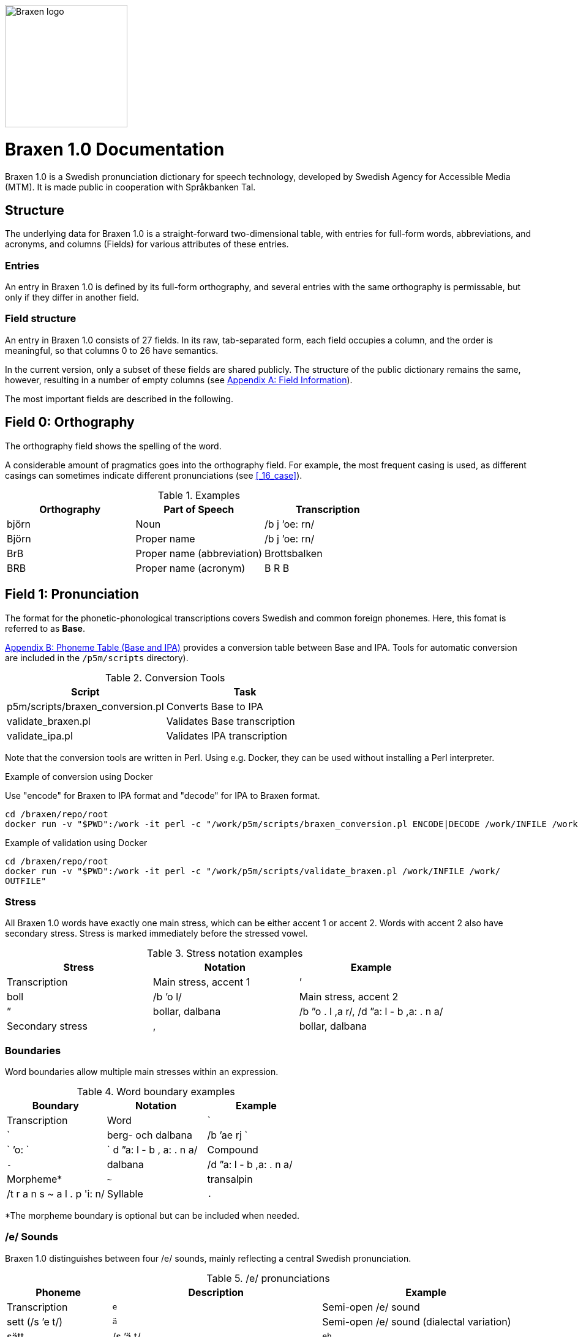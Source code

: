 image::../images/logos/logo-braxen.svg[alt="Braxen logo", width="200", float="right"]
= Braxen 1.0 Documentation

:author: Swedish Agency for Accessible Media (MTM)
:license: Apache 2.0
:url-license: https://www.apache.org/licenses/LICENSE-2.0
// Local variables
:braxen: Braxen 1.0
:mtm-1st: Swedish Agency for Accessible Media (MTM)
:mtm: MTM
:voc-sbtal: Språkbanken Tal
:field: Field
:field-0: Orthography
:field-0-full: {field} 0: {field-0}
:field-1: Pronunciation
:field-1-full: {field} 1: {field-1}
:field-2: Part of speech and morphology
:field-2-full: {field} 2: {field-2}
:field-3: Language code
:field-3-full: {field} 3: {field-3}
:field-16: Case
:field-16-full: {field} 16: {field-16}
:field-26: ID
:field-26-full: {field} 26: {field-26}

:format-base: Base


// 1st para wIll be formatted as abstract by default
{braxen} is a Swedish pronunciation dictionary for speech technology, 
developed by {mtm-1st}. 
It is made public in cooperation with {voc-sbtal}.

== Structure

The underlying data for {braxen} is a straight-forward two-dimensional table, with 
entries for full-form words, abbreviations, and acronyms, and 
columns ({field}s) for various attributes of these entries.

=== Entries

An entry in {braxen} is defined by its full-form orthography,
and several entries with the same orthography is permissable, but 
only if they differ in another field.

=== {Field} structure

An entry in {braxen} consists of 27 fields. 
In its raw, tab-separated form, each field occupies a column, and 
the order is meaningful, so that columns 0 to 26 have semantics. 

In the current version, only a subset of these fields are shared publicly.
The structure of the public dictionary remains the same, however, 
resulting in a number of empty columns
(see <<_appendix_a_field_information>>).

The most important fields are described in the following.

== {field-0-full}

The orthography field shows the spelling of the word. 

A considerable amount of pragmatics goes into the orthography field. 
For example, the most frequent casing is used, as 
different casings can sometimes indicate different pronunciations (see <<_16_case>>).

.Examples
[cols="1,1,1", options="header"]
|===
| Orthography | Part of Speech | Transcription
| björn | Noun | /b j ’oe: rn/
| Björn | Proper name | /b j ’oe: rn/
| BrB | Proper name (abbreviation) | Brottsbalken
| BRB | Proper name (acronym) | B R B
|===

== {field-1-full}

The format for the phonetic-phonological transcriptions covers 
Swedish and common foreign phonemes. 
Here, this fomat is referred to as *{format-base}*.

<<_appendix_b_phoneme_table_base_and_ipa>> provides 
a conversion table between Base and IPA. 
Tools for automatic conversion are included in the
`/p5m/scripts` directory).


.Conversion Tools
[cols="1,1", options="header"]
|===
| Script | Task
| p5m/scripts/braxen_conversion.pl | Converts {format-base} to IPA
| validate_braxen.pl | Validates {format-base} transcription
| validate_ipa.pl | Validates IPA transcription
|===

Note that the conversion tools are written in Perl.
Using e.g. Docker, they can be used without installing a Perl interpreter.

.Example of conversion using Docker
Use "encode" for Braxen to IPA format and "decode" for IPA to Braxen format.
[source,bash]
----
cd /braxen/repo/root
docker run -v "$PWD":/work -it perl -c "/work/p5m/scripts/braxen_conversion.pl ENCODE|DECODE /work/INFILE /work/OUTFILE"
----

.Example of validation using Docker
[source,bash]
----
cd /braxen/repo/root
docker run -v "$PWD":/work -it perl -c "/work/p5m/scripts/validate_braxen.pl /work/INFILE /work/
OUTFILE"
----

=== Stress

All {braxen} words have exactly one main stress, 
which can be either accent 1 or accent 2. 
Words with accent 2 also have secondary stress. 
Stress is marked immediately before the stressed vowel.

.Stress notation examples
[cols="1,1,1", options="header"]
|===
| Stress | Notation | Example | Transcription
| Main stress, accent 1 | ’ | boll | /b ’o l/
| Main stress, accent 2 | ” | bollar, dalbana | /b ”o . l ,a r/, /d ”a: l - b ,a: . n a/
| Secondary stress | , | bollar, dalbana | /b ”o . l ,a r/, /d ”a: l - b ,a: . n a/
|===

=== Boundaries

Word boundaries allow multiple main stresses within an expression. 

.Word boundary examples
[cols="1,1,1", options="header"]
|===
| Boundary | Notation | Example | Transcription
| Word | `|` | berg- och dalbana | /b ’ae rj `|` ’o: `|` d ”a: l - b , a: . n a/
| Compound | `-` | dalbana | /d ”a: l - b ,a: . n a/
| Morpheme* | `~` | transalpin | /t r a n s ~ a l . p 'i: n/
| Syllable | `.` | alpin | /a l . p ’i: n/
|===

*The morpheme boundary is optional but can be included when needed.

=== /e/ Sounds

{braxen} distinguishes between four /e/ sounds, 
mainly reflecting a central Swedish pronunciation.

./e/ pronunciations
[cols="1,2,2", options="header"]
|===
| Phoneme | Description | Example | Transcription
| `e` | Semi-open /e/ sound | sett (/s ’e t/)
| `ä` | Semi-open /e/ sound (dialectal variation) | sätt | /s ’ä t/
| `eh` | Before stressed syllable in unstressed, open syllable | betona | /b eh . t ’u: . n a/
| `ex` | Schwa, used in unstressed syllables | bollen | /b ’o . l ex n/
|===

=== Xenophones (foreign speech sounds)

The phoneme inventory includes foreign phonemes, 
so-called xenophones, primarily from English.

== {field-2-full}

Part of speech and morphological data largely follow 
the Stockholm-Umeå Corpus (SUC) principles (Gustafson-Capková & Hartmann, 2006). 
The *UO* (foreign word) tag is rarely used, as 
language codes indicate whether a word is Swedish or foreign.

Different parts of speech or morphological information for 
the same orthographic form can lead to different pronunciations:

.Part of speech and pronunciation examples
[cols="1,1,1", options="header"]
|===
| Orthography | Part of Speech | Transcription
| slutet | NN | /s l ’uu: . t ex t/
| slutet | JJ | /s l ”uu: . t ,ex t/
| planet | NN UTR SIN IND NOM | /p l a . n ’e: t/
| planet | NN NEU SIN DEF NOM | /p l ’a: . n ex t/
|===

<<_appendix_c_part_of_speech>>
provides a list of selected PoS codes.

== {field-3-full}

Language codes follow the ISO 639-2 standard (Library of Congress, 2017). 
The language code indicates the intended language of the orthography at 
the time of pronunciation creation.

.Examples of different language codes for the same word
[cols="1,1,1", options="header"]
|===
| Orthography | Language Code | Transcription
| Anne | swe | /’a n/
| Anne | eng | /’ae n/
|===

<<_appendix_d_language_codes_examples>> 
provides a list of selected language codes.

== {field-16-full}

This field indicates case sensitivity:
- `1` = Case-sensitive
- `0` = Not case-sensitive

== {field-26-full}

An internal identifier for each entry.

== References

* Gustafson-Capková, S., & Hartmann, B. (2006). *Manual of the Stockholm Umeå Corpus version 2.0*.
* Library of Congress. (2017). *ISO 639-2 Language Code List*. https://www.loc.gov/standards/iso639-2/php/code_list.php

== Appendix A: Field Information

Bold fields are shared publicly.

[cols="1,2,2", options="header"]
|===
| Field | Name | Example
| 0 | orth | bjärornas
| 1 | pron | b j ”ae: . r ,u . rn a s
| 2 | posmorph | NN UTR PLU DEF GEN
| 3 | lang | swe
| 16 | case | 0
| 26 | id | 0060097
|===

== Appendix B: Phoneme Table (Base and IPA)

[cols="1,1,1", options="header"]
|===
| Base | IPA | Example
| p | p | pil
| i: | iː | sil
| y: | yː | syl
| ä: | ɛː | säl
| ö: | øː | rön
|===

== Appendix C: Part of Speech

Following (Gustafson-Capková & Hartmann, 2006).

[cols="1,2,1", options="header"]
|===
| Tag | Description | Example
| AB | Adverb | inte
| JJ | Adjective | glad
| NN | Noun | pudding
| VB | Verb | kasta
|===

== Appendix D: Language Codes (Examples)

[cols="1,1", options="header"]
|===
| Code | Language
| swe | Swedish
| eng | English
| fre | French
| ger | German
| rus | Russian
|===

